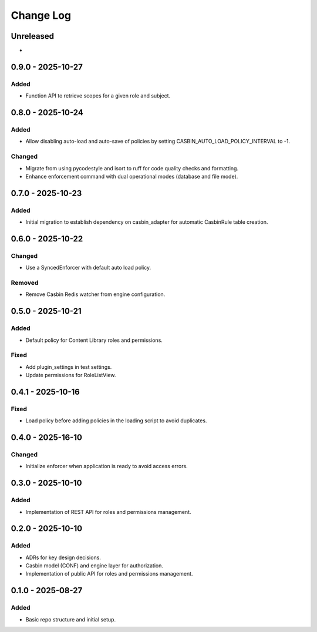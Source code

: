 Change Log
##########

..
   All enhancements and patches to openedx_authz will be documented
   in this file.  It adheres to the structure of https://keepachangelog.com/ ,
   but in reStructuredText instead of Markdown (for ease of incorporation into
   Sphinx documentation and the PyPI description).

   This project adheres to Semantic Versioning (https://semver.org/).

.. There should always be an "Unreleased" section for changes pending release.

Unreleased
**********

*

0.9.0 - 2025-10-27
******************

Added
=====

* Function API to retrieve scopes for a given role and subject.

0.8.0 - 2025-10-24
******************

Added
=====

* Allow disabling auto-load and auto-save of policies by setting CASBIN_AUTO_LOAD_POLICY_INTERVAL to -1.

Changed
=======

* Migrate from using pycodestyle and isort to ruff for code quality checks and formatting.
* Enhance enforcement command with dual operational modes (database and file mode).

0.7.0 - 2025-10-23
******************

Added
=====

* Initial migration to establish dependency on casbin_adapter for automatic CasbinRule table creation.

0.6.0 - 2025-10-22
******************

Changed
=======

* Use a SyncedEnforcer with default auto load policy.

Removed
=======

* Remove Casbin Redis watcher from engine configuration.

0.5.0 - 2025-10-21
******************

Added
=====

* Default policy for Content Library roles and permissions.

Fixed
=====

* Add plugin_settings in test settings.
* Update permissions for RoleListView.

0.4.1 - 2025-10-16
******************

Fixed
=====

* Load policy before adding policies in the loading script to avoid duplicates.

0.4.0 - 2025-16-10
******************

Changed
=======

* Initialize enforcer when application is ready to avoid access errors.

0.3.0 - 2025-10-10
******************

Added
=====

* Implementation of REST API for roles and permissions management.

0.2.0 - 2025-10-10
******************

Added
=====

* ADRs for key design decisions.
* Casbin model (CONF) and engine layer for authorization.
* Implementation of public API for roles and permissions management.

0.1.0 - 2025-08-27
******************

Added
=====

* Basic repo structure and initial setup.
